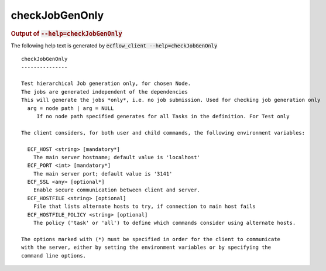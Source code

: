 
.. _checkJobGenOnly_cli:

checkJobGenOnly
***************







.. rubric:: Output of :code:`--help=checkJobGenOnly`



The following help text is generated by :code:`ecflow_client --help=checkJobGenOnly`

::

   
   checkJobGenOnly
   ---------------
   
   Test hierarchical Job generation only, for chosen Node.
   The jobs are generated independent of the dependencies
   This will generate the jobs *only*, i.e. no job submission. Used for checking job generation only
     arg = node path | arg = NULL
        If no node path specified generates for all Tasks in the definition. For Test only
   
   The client considers, for both user and child commands, the following environment variables:
   
     ECF_HOST <string> [mandatory*]
       The main server hostname; default value is 'localhost'
     ECF_PORT <int> [mandatory*]
       The main server port; default value is '3141'
     ECF_SSL <any> [optional*]
       Enable secure communication between client and server.
     ECF_HOSTFILE <string> [optional]
       File that lists alternate hosts to try, if connection to main host fails
     ECF_HOSTFILE_POLICY <string> [optional]
       The policy ('task' or 'all') to define which commands consider using alternate hosts.
   
   The options marked with (*) must be specified in order for the client to communicate
   with the server, either by setting the environment variables or by specifying the
   command line options.
   

